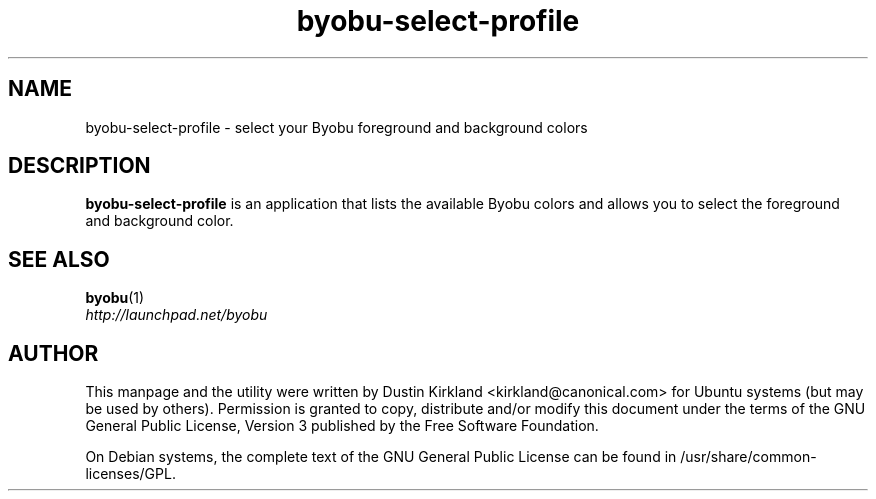 .TH byobu\-select\-profile 1 "4 Dec 2009" byobu "byobu"
.SH NAME
byobu\-select\-profile \- select your Byobu foreground and background colors

.SH DESCRIPTION
\fBbyobu\-select\-profile\fP is an application that lists the available Byobu colors and allows you to select the foreground and background color.

.SH "SEE ALSO"
.PD 0
.TP
\fBbyobu\fP(1)

.TP
\fIhttp://launchpad.net/byobu\fP
.PD

.SH AUTHOR
This manpage and the utility were written by Dustin Kirkland <kirkland@canonical.com> for Ubuntu systems (but may be used by others).  Permission is granted to copy, distribute and/or modify this document under the terms of the GNU General Public License, Version 3 published by the Free Software Foundation.

On Debian systems, the complete text of the GNU General Public License can be found in /usr/share/common-licenses/GPL.
